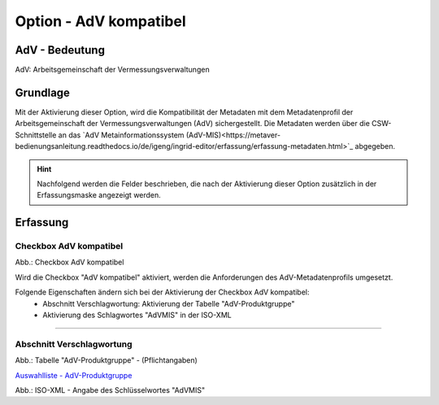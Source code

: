 
Option - AdV kompatibel
-----------------------

AdV - Bedeutung
^^^^^^^^^^^^^^^

AdV: Arbeitsgemeinschaft der Vermessungsverwaltungen


Grundlage
^^^^^^^^^

Mit der Aktivierung dieser Option, wird die Kompatibilität der Metadaten mit dem Metadatenprofil der Arbeitsgemeinschaft der Vermessungsverwaltungen (AdV) sichergestellt. Die Metadaten werden über die CSW-Schnittstelle an das `AdV Metainformationssystem (AdV-MIS)<https://metaver-bedienungsanleitung.readthedocs.io/de/igeng/ingrid-editor/erfassung/erfassung-metadaten.html>`_ abgegeben. 

.. hint:: Nachfolgend werden die Felder beschrieben, die nach der Aktivierung dieser Option zusätzlich in der Erfassungsmaske angezeigt werden.


Erfassung
^^^^^^^^^

Checkbox AdV kompatibel
'''''''''''''''''''''''

.. image:: ../../../../img/ige/erfassung/ige_metadaten/ige_datensatztypen/option/adv-kompatibel/checkbox-adv-kompatibel.png
  :width: 150

Abb.: Checkbox AdV kompatibel

Wird die Checkbox "AdV kompatibel" aktiviert,  werden die Anforderungen des AdV-Metadatenprofils umgesetzt.

Folgende Eigenschaften ändern sich bei der Aktivierung der Checkbox AdV kompatibel:
 - Abschnitt Verschlagwortung: Aktivierung der Tabelle "AdV-Produktgruppe"
 - Aktivierung des Schlagwortes "AdVMIS" in der ISO-XML

-----------------------------------------------------------------------------------------------------------------------

Abschnitt Verschlagwortung
''''''''''''''''''''''''''

.. image:: ../../../../img/ige/erfassung/ige_metadaten/ige_datensatztypen/option/adv-kompatibel/verschlagwortung_adv-produktgruppe.png
   :width: 500

Abb.: Tabelle "AdV-Produktgruppe" - (Pflichtangaben)

`Auswahlliste - AdV-Produktgruppe <https://metaver-bedienungsanleitung.readthedocs.io/de/latest/metaver_ige/ige_auswahllisten/auswahlliste_verschlagwortung_adv_produktgruppe.html>`_

.. image:: ../../../../img/ige/erfassung/ige_metadaten/ige_datensatztypen/option/adv-kompatibel/iso-xml-keyword-advmis.png
   :width: 400


Abb.: ISO-XML - Angabe des Schlüsselwortes "AdVMIS"


